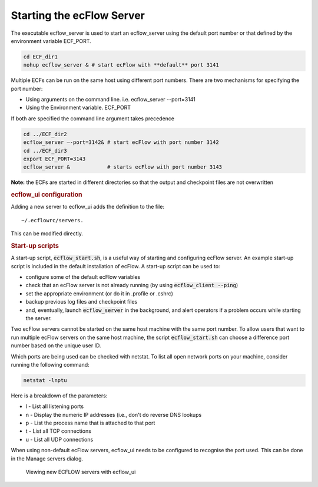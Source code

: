 .. _starting_the_ecflow_server:

Starting the ecFlow Server
//////////////////////////

The executable ecflow_server is used to start an ecflow_server using the
default port number or that defined by the environment variable
ECF_PORT.

.. code-block:: shell

    cd ECF_dir1
    nohup ecflow_server & # start ecFlow with **default** port 3141    

Multiple ECFs can be run on the same host using different port numbers.
There are two mechanisms for specifying the port number:

-  Using arguments on the command line. i.e. ecflow_server --port=3141

-  Using the Environment variable. ECF_PORT

If both are specified the command line argument takes precedence

.. code-block:: shell

   cd ../ECF_dir2
   ecflow_server –-port=3142& # start ecFlow with port number 3142
   cd ../ECF_dir3
   export ECF_PORT=3143
   ecflow_server &            # starts ecFlow with port number 3143

**Note:** the ECFs are started in different directories so that the
output and checkpoint files are not overwritten

.. rubric:: ecflow_ui configuration

Adding a new server to ecflow_ui adds the definition to the file::

  ~/.ecflowrc/servers. 

This can be modified directly.

.. rubric:: Start-up scripts

A start-up script, :code:`ecflow_start.sh`, is a useful way of starting and configuring ecFlow server.
An example start-up script is included in the default installation of ecFlow. A start-up script can be used to:

- configure some of the default ecFlow variables
- check that an ecFlow server is not already running (by using :code:`ecflow_client --ping`)
- set the appropriate environment (or do it in .profile or .cshrc)
- backup previous log files and checkpoint files
- and, eventually, launch :code:`ecflow_server` in the background, and alert operators if a problem occurs while starting the server.

Two ecFlow servers cannot be started on the same host machine with the same port number.
To allow users that want to run multiple ecFlow servers on the same host machine, the script
:code:`ecflow_start.sh` can choose a difference port number based on the unique user ID.

Which ports are being used can be checked with netstat. To list
all open network ports on your machine, consider running the following command:

.. code-block:: shell

   netstat -lnptu
  
Here is a breakdown of the parameters:

-  l - List all listening ports

-  n - Display the numeric IP addresses (i.e., don't do reverse DNS
   lookups

-  p - List the process name that is attached to that port

-  t - List all TCP connections

-  u - List all UDP connections

When using non-default ecFlow servers, ecflow_ui needs to be configured
to recognise the port used. This can be done in the Manage servers dialog.

.. figure:: /_static/ug/starting_the_ecflow_server/image1.png
   :width: 4.02282in
   :height: 2.60417in

   Viewing new ECFLOW servers with ecflow_ui
